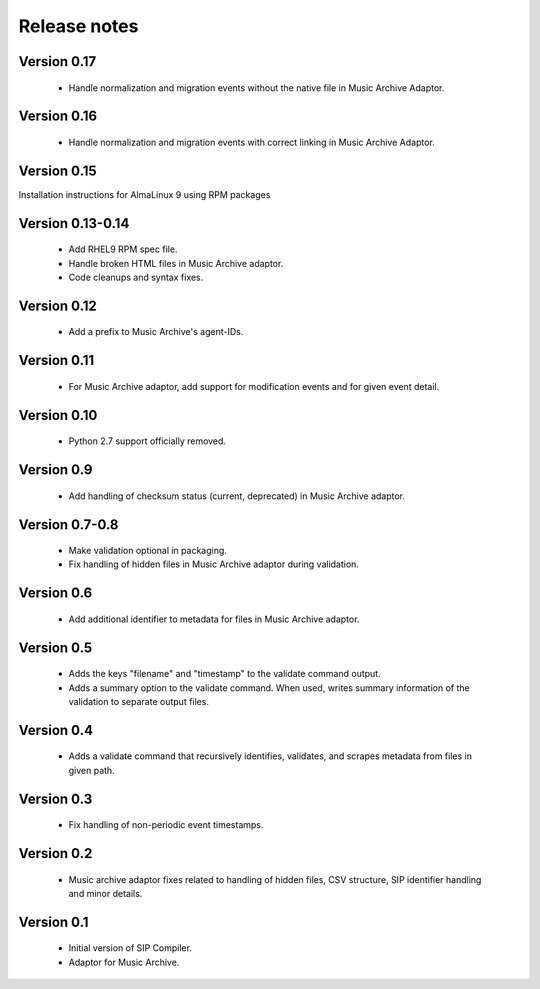 Release notes
=============


Version 0.17
------------

   * Handle normalization and migration events without the native file
     in Music Archive Adaptor.

Version 0.16
----------

   * Handle normalization and migration events with correct linking in
     Music Archive Adaptor.

Version 0.15
------------

Installation instructions for AlmaLinux 9 using RPM packages

Version 0.13-0.14
-----------------

   * Add RHEL9 RPM spec file.
   * Handle broken HTML files in Music Archive adaptor.
   * Code cleanups and syntax fixes.

Version 0.12
------------

   * Add a prefix to Music Archive's agent-IDs.

Version 0.11
------------

   * For Music Archive adaptor, add support for modification events and
     for given event detail.

Version 0.10
------------

   * Python 2.7 support officially removed.

Version 0.9
-----------

   * Add handling of checksum status (current, deprecated) in Music Archive adaptor.

Version 0.7-0.8
---------------

   * Make validation optional in packaging.
   * Fix handling of hidden files in Music Archive adaptor during validation.

Version 0.6
-----------

   * Add additional identifier to metadata for files in Music Archive adaptor.

Version 0.5
-----------

   * Adds the keys "filename" and "timestamp" to the validate command output.
   * Adds a summary option to the validate command. When used, writes summary
     information of the validation to separate output files.

Version 0.4
-----------

   * Adds a validate command that recursively identifies, validates,
     and scrapes metadata from files in given path.

Version 0.3
-----------

   * Fix handling of non-periodic event timestamps.

Version 0.2
-----------

   * Music archive adaptor fixes related to handling of hidden files,
     CSV structure, SIP identifier handling and minor details.

Version 0.1
-----------

   * Initial version of SIP Compiler.
   * Adaptor for Music Archive.
